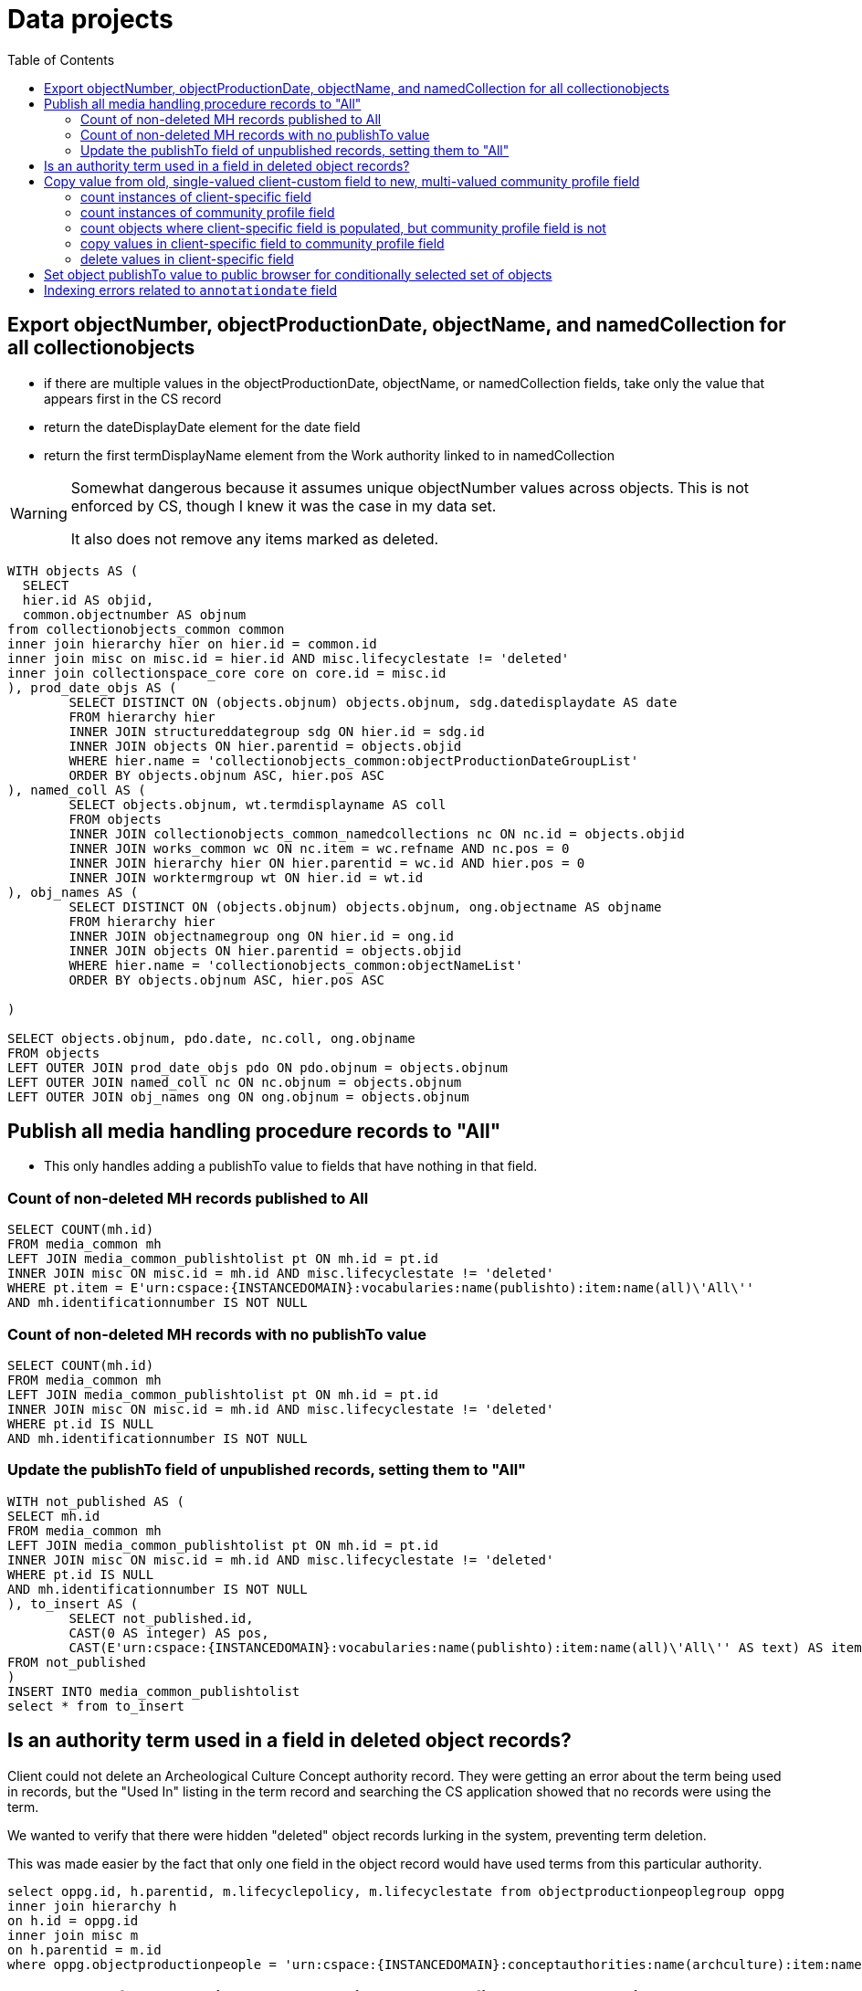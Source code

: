 :toc:
:toc-placement!:
:toclevels: 2

= Data projects

toc::[]

== Export objectNumber, objectProductionDate, objectName, and namedCollection for all collectionobjects

* if there are multiple values in the objectProductionDate, objectName, or namedCollection fields, take only the value that appears first in the CS record
* return the dateDisplayDate element for the date field
* return the first termDisplayName element from the Work authority linked to in namedCollection

[WARNING]
====
Somewhat dangerous because it assumes unique objectNumber values across objects. This is not enforced by CS, though I knew it was the case in my data set.

It also does not remove any items marked as deleted. 
====

[source,sql]
----
WITH objects AS (
  SELECT
  hier.id AS objid,
  common.objectnumber AS objnum
from collectionobjects_common common
inner join hierarchy hier on hier.id = common.id
inner join misc on misc.id = hier.id AND misc.lifecyclestate != 'deleted'
inner join collectionspace_core core on core.id = misc.id
), prod_date_objs AS (
	SELECT DISTINCT ON (objects.objnum) objects.objnum, sdg.datedisplaydate AS date
	FROM hierarchy hier
	INNER JOIN structureddategroup sdg ON hier.id = sdg.id
	INNER JOIN objects ON hier.parentid = objects.objid
	WHERE hier.name = 'collectionobjects_common:objectProductionDateGroupList'
	ORDER BY objects.objnum ASC, hier.pos ASC
), named_coll AS (
	SELECT objects.objnum, wt.termdisplayname AS coll
	FROM objects
	INNER JOIN collectionobjects_common_namedcollections nc ON nc.id = objects.objid
	INNER JOIN works_common wc ON nc.item = wc.refname AND nc.pos = 0
	INNER JOIN hierarchy hier ON hier.parentid = wc.id AND hier.pos = 0 
	INNER JOIN worktermgroup wt ON hier.id = wt.id
), obj_names AS (
	SELECT DISTINCT ON (objects.objnum) objects.objnum, ong.objectname AS objname
	FROM hierarchy hier
	INNER JOIN objectnamegroup ong ON hier.id = ong.id
	INNER JOIN objects ON hier.parentid = objects.objid
	WHERE hier.name = 'collectionobjects_common:objectNameList'
	ORDER BY objects.objnum ASC, hier.pos ASC

)

SELECT objects.objnum, pdo.date, nc.coll, ong.objname
FROM objects
LEFT OUTER JOIN prod_date_objs pdo ON pdo.objnum = objects.objnum
LEFT OUTER JOIN named_coll nc ON nc.objnum = objects.objnum
LEFT OUTER JOIN obj_names ong ON ong.objnum = objects.objnum
----

== Publish all media handling procedure records to "All"

* This only handles adding a publishTo value to fields that have nothing in that field.

=== Count of non-deleted MH records published to All

[source,sql]
----
SELECT COUNT(mh.id)
FROM media_common mh
LEFT JOIN media_common_publishtolist pt ON mh.id = pt.id
INNER JOIN misc ON misc.id = mh.id AND misc.lifecyclestate != 'deleted'
WHERE pt.item = E'urn:cspace:{INSTANCEDOMAIN}:vocabularies:name(publishto):item:name(all)\'All\''
AND mh.identificationnumber IS NOT NULL
----

=== Count of non-deleted MH records with no publishTo value

[source,sql]
----
SELECT COUNT(mh.id)
FROM media_common mh
LEFT JOIN media_common_publishtolist pt ON mh.id = pt.id
INNER JOIN misc ON misc.id = mh.id AND misc.lifecyclestate != 'deleted'
WHERE pt.id IS NULL
AND mh.identificationnumber IS NOT NULL
----

=== Update the publishTo field of unpublished records, setting them to "All"

[source,sql]
----
WITH not_published AS (
SELECT mh.id
FROM media_common mh
LEFT JOIN media_common_publishtolist pt ON mh.id = pt.id
INNER JOIN misc ON misc.id = mh.id AND misc.lifecyclestate != 'deleted'
WHERE pt.id IS NULL
AND mh.identificationnumber IS NOT NULL
), to_insert AS (
	SELECT not_published.id,
	CAST(0 AS integer) AS pos,
	CAST(E'urn:cspace:{INSTANCEDOMAIN}:vocabularies:name(publishto):item:name(all)\'All\'' AS text) AS item
FROM not_published
)
INSERT INTO media_common_publishtolist
select * from to_insert
----

== Is an authority term used in a field in deleted object records?

Client could not delete an Archeological Culture Concept authority record. They were getting an error about the term being used in records, but the "Used In" listing in the term record and searching the CS application showed that no records were using the term.

We wanted to verify that there were hidden "deleted" object records lurking in the system, preventing term deletion.

This was made easier by the fact that only one field in the object record would have used terms from this particular authority.

[source,sql]
----
select oppg.id, h.parentid, m.lifecyclepolicy, m.lifecyclestate from objectproductionpeoplegroup oppg
inner join hierarchy h
on h.id = oppg.id
inner join misc m
on h.parentid = m.id
where oppg.objectproductionpeople = 'urn:cspace:{INSTANCEDOMAIN}:conceptauthorities:name(archculture):item:name(Prehistoric1558556422893)''Pre-Contact **DELETE - DO NOT USE **'''
----

== Copy value from old, single-valued client-custom field to new, multi-valued community profile field

* implemented a single value namedCollection field, populated by Work authority, for a client
* later added a multi-value namedCollections field, also populated by Work authority, to community profiles
* to get the client closer to community profile and fix confusion about apparent duplicate fields in search/import/export forms, we needed to migrate their data from the old field to the new field

=== count instances of client-specific field

[source,sql]
----
SELECT COUNT(coo.id) FROM public.collectionobjects_ohc coo
WHERE coo.namedcollection IS NOT NULL
----

=== count instances of community profile field

[source,sql]
----
SELECT COUNT(coc.id) FROM public.collectionobjects_common_namedcollections coc
WHERE coc.item IS NOT NULL
----

=== count objects where client-specific field is populated, but community profile field is not

[source,sql]
----
SELECT COUNT(coo.id) FROM public.collectionobjects_ohc coo
LEFT JOIN
public.collectionobjects_common_namedcollections con
ON con.id = coo.id
WHERE 
con.id IS NULL
AND coo.namedcollection IS NOT NULL
----

=== copy values in client-specific field to community profile field

[source,sql]
----
INSERT INTO public.collectionobjects_common_namedcollections (id, pos, item)
SELECT coo.id, 0, coo.namedcollection FROM public.collectionobjects_ohc coo
LEFT JOIN
public.collectionobjects_common_namedcollections con
ON con.id = coo.id
WHERE 
con.id IS NULL
AND coo.namedcollection IS NOT NULL
----

=== delete values in client-specific field

[source,sql]
----
UPDATE public.collectionobjects_ohc
SET namedcollection = null
WHERE namedcollection IS NOT NULL
----

== Set object publishTo value to public browser for conditionally selected set of objects

Only update objects where:

* object does not have a 'deleted' workflow state
* objectNumber starts with A, H, or N, and
* inventoryStatus is NOT deaccessioned, transferred, missing, or stolen, and
* publishTo value (is set, but is not NAGPRA or Do not publish) OR (publishTo value is not set)

TIP: "publishTo value is set" means there is at least one row in `collectionobjects_common_publishtolist` with `id` matching to `collectionobjects_common` `id`. There can be rows for objects in `collectionobjects_common_publishtolist` with null `item` field. These should be updated with the new value.

This project needed two separate actions: update existing publishTo values meeting criteria, and inserting new publishTo values into records meeting other criteria but having no publishTo values


.Update existing publishTo values meeting criteria
[source,sql]
----
UPDATE collectionobjects_common_publishtolist
SET item = 'urn:cspace:core.collectionspace.org:vocabularies:name(publishto):item:name(cspacepub)''CollectionSpace Public Browser'''
WHERE id IN (
  SELECT coc_pub.id
  FROM collectionobjects_common AS coc
  LEFT JOIN collectionobjects_common_inventorystatuslist AS coc_inv ON (coc.id = coc_inv.id)
  LEFT JOIN collectionobjects_common_publishtolist AS coc_pub ON (coc.id = coc_pub.id)
  INNER JOIN misc ON misc.id = coc.id AND misc.lifecyclestate != 'deleted'
  WHERE 
    (coc.objectnumber LIKE 'A%' OR coc.objectnumber LIKE 'H%' OR coc.objectnumber LIKE 'N%')
  AND
    (
      (coc_inv.item NOT LIKE '%deaccessioned%' OR coc_inv.item NOT LIKE '%transferred%'OR coc_inv.item NOT LIKE '%missing%' OR coc_inv.item NOT LIKE '%stolen%')
      OR
      coc_inv.item IS NULL) 
  AND
    coc_pub.id IS NOT NULL
  AND 
    (
  	  coc_pub.item IS NULL
  	  OR
  	  (coc_pub.item NOT LIKE '%NAGPRA%' AND coc_pub.item NOT LIKE '%Do not publish%')
    )
);
----

.Insert new publishTo values into records meeting other criteria, but having no existing publishTo values
[source,sql]
----
WITH not_published AS (
SELECT DISTINCT coc.id FROM collectionobjects_common AS coc
    LEFT JOIN collectionobjects_common_inventorystatuslist AS coc_inv ON (coc.id = coc_inv.id)
    LEFT JOIN collectionobjects_common_publishtolist AS coc_pub ON (coc.id = coc_pub.id)
    INNER JOIN misc ON misc.id = coc.id AND misc.lifecyclestate != 'deleted'
WHERE (coc.objectnumber LIKE 'A%' OR coc.objectnumber LIKE 'H%' OR coc.objectnumber LIKE 'N%')
  AND
  (
    (coc_inv.item NOT LIKE '%deaccessioned%' OR coc_inv.item NOT LIKE '%transferred%'OR coc_inv.item NOT LIKE '%missing%' OR coc_inv.item NOT LIKE '%stolen%')
    OR coc_inv.item IS NULL) 
  AND coc_pub.id IS NULL
), to_insert AS (
  SELECT not_published.id,
  CAST(0 AS integer) AS pos,
  CAST('urn:cspace:core.collectionspace.org:vocabularies:name(publishto):item:name(cspacepub)''CollectionSpace Public Browser''' AS text) AS item
  FROM not_published
)
INSERT INTO collectionobjects_common_publishtolist
SELECT * from to_insert
----

.Final count of objects published to public browser
[source,sql]
----
SELECT COUNT(coc.id) FROM collectionobjects_common AS coc
LEFT JOIN collectionobjects_common_publishtolist AS coc_pub ON (coc.id = coc_pub.id)
INNER JOIN misc ON misc.id = coc.id AND misc.lifecyclestate != 'deleted'
WHERE coc_pub.item LIKE '%Public Browser%'
----

== Indexing errors related to `annotationdate` field

Upon re-indexing, logs showed errors like:

[source]
----
org.nuxeo.ecm.core.api.NuxeoException: Could not select: SELECT "id", "annotationauthor", "annotationdate", "annotationtype", "annotationnote" FROM "annotationgroup" WHERE "id" IN (?)
Caused by: org.postgresql.util.PSQLException: Bad value for type timestamp/date/time: {1}
Caused by: java.lang.NumberFormatException: Expected time to be colon-separated, got '/'
----

.Find rows in `annotationgroup` where `annotationdate` value contains `/`
[source,sql]
----
select * from annotationgroup
where annotationdate LIKE '%/%'
----

For the client, generate a report of object numbers, previous invalid `annotationdate` values, and what you changed them to. The following will give you the first two pieces of that.

[source,sql]
----
select cc.objectnumber, ag.annotationdate from annotationgroup ag
inner join hierarchy h on ag.id = h.id
inner join hierarchy hh on h.parentid = hh.id
inner join collectionobjects_common cc on hh.id = cc.id
where ag.annotationdate LIKE '%/%'
----

You need a list of the object record CSIDs where this will be fixed, so that only those can be re-indexed. 

.Get CSIDs of records containing `annotationgroup` entries with `annotationdate` values containing `/`
[source,sql]
----
SELECT HH.NAME AS CSID,
	AG.ID AS GROUPID
FROM ANNOTATIONGROUP AG
LEFT JOIN HIERARCHY H ON AG.ID = H.ID
LEFT JOIN HIERARCHY HH ON H.PARENTID = HH.ID
WHERE ANNOTATIONDATE LIKE '%/%';
----
